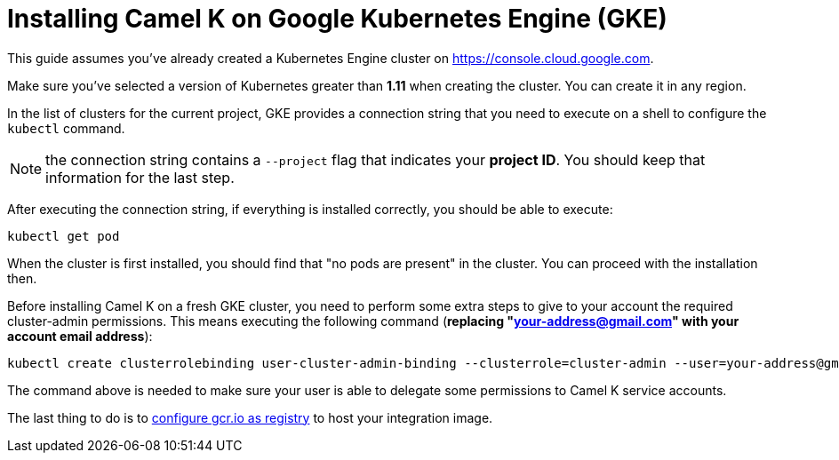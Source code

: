 [[installation-on-gke]]
= Installing Camel K on Google Kubernetes Engine (GKE)

This guide assumes you've already created a Kubernetes Engine cluster on https://console.cloud.google.com.

Make sure you've selected a version of Kubernetes greater than **1.11** when creating the cluster. You can create it in any region.

In the list of clusters for the current project, GKE provides a connection string that you need to execute on a shell to configure the `kubectl` command.

NOTE: the connection string contains a `--project` flag that indicates your **project ID**. You should keep that information for the last step.

After executing the connection string, if everything is installed correctly, you should be able to execute:

```
kubectl get pod
```

When the cluster is first installed, you should find that "no pods are present" in the cluster. You can proceed with the installation then.

Before installing Camel K on a fresh GKE cluster, you need to perform some extra steps to give to your account the required cluster-admin permissions.
This means executing the following command (**replacing "your-address@gmail.com" with your account email address**):

```
kubectl create clusterrolebinding user-cluster-admin-binding --clusterrole=cluster-admin --user=your-address@gmail.com
```

The command above is needed to make sure your user is able to delegate some permissions to Camel K service accounts.

The last thing to do is to xref:installation/registry/special/gcr.adoc[configure gcr.io as registry] to host your integration image.
